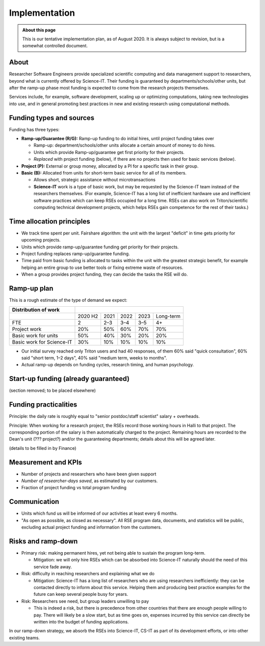 Implementation
==============

.. admonition:: About this page

   This is our tentative implementation plan, as of August 2020.  It
   is always subject to revision, but is a somewhat controlled
   document.


About
-----

Researcher Software Engineers provide specialized scientific computing
and data management support to researchers, beyond what is currently
offered by Science-IT. Their funding is guaranteed by
departments/schools/other units, but after the ramp-up phase most
funding is expected to come from the research projects themselves.

Services include, for example, software development, scaling up or
optimizing computations, taking new technologies into use, and in
general promoting best practices in new and existing research using
computational methods.



Funding types and sources
-------------------------

Funding has three types:

- **Ramp-up/Guarantee (R/G):** Ramp-up funding to do initial hires,
  until project funding takes over

  - Ramp-up: department/schools/other units allocate a certain amount
    of money to do hires.

  - Units which provide Ramp-up/guarantee get first priority for their
    projects.

  - *Replaced* with project funding (below), if there are no projects
    then used for basic services (below).

- **Project (P):** External or group money, allocated by a PI for a
  specific task in their group.

- **Basic (B):** Allocated from units for short-term basic service for
  all of its members.

  - Allows short, strategic assistance without microtransactions

  - **Science-IT** work is a type of basic work, but may be requested
    by the Science-IT team instead of the researchers themselves.
    (For example, Science-IT has a long list of inefficient
    hardware use and inefficient software practices which can keep
    RSEs occupied for a long time. RSEs can also work on
    Triton/scientific computing technical development projects,
    which helps RSEs gain competence for the rest of their tasks.)



Time allocation principles
--------------------------

- We track time spent per unit. Fairshare algorithm: the unit with the
  largest "deficit" in time gets priority for upcoming projects.

- Units which provide ramp-up/guarantee funding get priority for their
  projects.

- Project funding replaces ramp-up/guarantee funding.

- Time paid from basic funding is allocated to tasks within the unit
  with the greatest strategic benefit, for example helping an
  entire group to use better tools or fixing extreme waste of
  resources.

- When a group provides project funding, they can decide the tasks the
  RSE will do.



Ramp-up plan
------------

This is a rough estimate of the type of demand we expect:

+-----------------------------+-----------+--------+--------+--------+-------------+
| Distribution of work        |                                                    |
+=============================+===========+========+========+========+=============+
|                             | 2020 H2   | 2021   | 2022   | 2023   | Long-term   |
+-----------------------------+-----------+--------+--------+--------+-------------+
| FTE                         | 2         | 2–3    | 3–4    | 3–5    | 4+          |
+-----------------------------+-----------+--------+--------+--------+-------------+
| Project work                | 20%       | 50%    | 60%    | 70%    | 70%         |
+-----------------------------+-----------+--------+--------+--------+-------------+
| Basic work for units        | 50%       | 40%    | 30%    | 20%    | 20%         |
+-----------------------------+-----------+--------+--------+--------+-------------+
| Basic work for Science-IT   | 30%       | 10%    | 10%    | 10%    | 10%         |
+-----------------------------+-----------+--------+--------+--------+-------------+

- Our initial survey reached only Triton users and had 40 responses, of
  them 60% said "quick consultation", 60% said "short term, 1–2
  days", 40% said "medium term, weeks to months".

- Actual ramp-up depends on funding cycles, research timing, and human
  psychology.



Start-up funding (already guaranteed)
-------------------------------------

(section removed; to be placed elsewhere)



Funding practicalities
----------------------

Principle: the daily rate is roughly equal to "senior postdoc/staff
scientist" salary + overheads.

Principle: When working for a research project, the RSEs record those
working hours in Halli to that project. The corresponding portion of the
salary is then automatically charged to the project. Remaining hours are
recorded to the Dean's unit (??? project?) and/or the
guaranteeing departments; details about this will be agreed later.

(details to be filled in by Finance)



Measurement and KPIs
--------------------

- Number of projects and researchers who have been given support
- *Number of researcher-days saved*, as estimated by our customers.
- Fraction of project funding vs total program funding



Communication
-------------

- Units which fund us will be informed of our activities at least every
  6 months.

- "As open as possible, as closed as necessary". All RSE program data,
  documents, and statistics will be public, excluding actual
  project funding and information from the customers.



Risks and ramp-down
-------------------

- Primary risk: making permanent hires, yet not being able to sustain
  the program long-term.

  - Mitigation: we will only hire RSEs which can be absorbed into
    Science-IT naturally should the need of this service fade
    away.

- Risk: difficulty in reaching researchers and explaining what we do

  - Mitigation: Science-IT has a long list of researchers who are
    using researchers inefficiently: they can be contacted
    directly to inform about this service. Helping them and
    producing best practice examples for the future can keep
    several people busy for years.

- Risk: Researchers see need, but group leaders unwilling to pay

  - This is indeed a risk, but there is precedence from other
    countries that there are enough people willing to pay. There
    will likely be a slow start, but as time goes on, expenses
    incurred by this service can directly be written into the
    budget of funding applications.

In our ramp-down strategy, we absorb the RSEs into Science-IT, CS-IT as
part of its development efforts, or into other existing teams.
